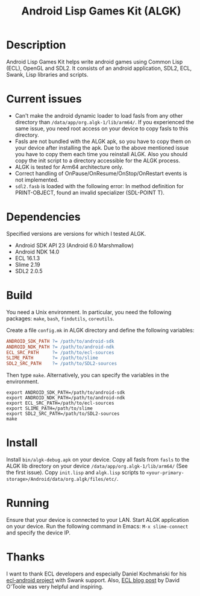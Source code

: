 #+TITLE: Android Lisp Games Kit (ALGK)

* Description
  Android Lisp Games Kit helps write android games using Common Lisp
  (ECL), OpenGL and SDL2.  It consists of an android application,
  SDL2, ECL, Swank, Lisp libraries and scripts.

* Current issues
  - Can't make the android dynamic loader to load fasls
    from any other directory than ~/data/app/org.algk-1/lib/arm64/~.  If
    you experienced the same issue, you need root access on your
    device to copy fasls to this directory.
  - Fasls are not bundled with the ALGK apk, so you have to copy them
    on your device after installing the apk.  Due to the above
    mentioned issue you have to copy them each time you reinstall
    ALGK.  Also you should copy the init script to a directory
    accessible for the ALGK process.
  - ALGK is tested for Arm64 architecture only.
  - Correct handling of OnPause/OnResume/OnStop/OnRestart events is
    not implemented.
  - ~sdl2.fasb~ is loaded with the following error: In method
    definition for PRINT-OBJECT, found an invalid specializer
    (SDL-POINT T).
* Dependencies
  Specified versions are versions for which I tested ALGK.
  - Android SDK API 23 (Android 6.0 Marshmallow)
  - Android NDK 14.0
  - ECL 16.1.3
  - Slime 2.19
  - SDL2 2.0.5
* Build
  You need a Unix environment.  In particular, you need the following
  packages: ~make~, ~bash~, ~findutils~, ~coreutils~.

  Create a file ~config.mk~ in ALGK directory and define the following
  variables:

  #+BEGIN_SRC makefile
    ANDROID_SDK_PATH ?= /path/to/android-sdk
    ANDROID_NDK_PATH ?= /path/to/android-ndk
    ECL_SRC_PATH     ?= /path/to/ecl-sources
    SLIME_PATH       ?= /path/to/slime
    SDL2_SRC_PATH    ?= /path/to/SDL2-sources
  #+END_SRC

  Then type ~make~.  Alternatively, you can specify the variables in
  the environment.

  #+BEGIN_SRC shell-script
    export ANDROID_SDK_PATH=/path/to/android-sdk
    export ANDROID_NDK_PATH=/path/to/android-ndk
    export ECL_SRC_PATH=/path/to/ecl-sources
    export SLIME_PATH=/path/to/slime
    export SDL2_SRC_PATH=/path/to/SDL2-sources
    make
  #+END_SRC
* Install
  Install ~bin/algk-debug.apk~ on your device.  Copy all fasls from
  ~fasls~ to the ALGK lib directory on your device
  ~/data/app/org.algk-1/lib/arm64/~ (See the first issue).  Copy
  ~init.lisp~ and ~algk.lisp~ scripts to
  ~<your-primary-storage>/Android/data/org.algk/files/etc/~.
* Running
  Ensure that your device is connected to your LAN.  Start ALGK
  application on your device.  Run the following command in Emacs:
  ~M-x slime-connect~ and specify the device IP.
* Thanks
  I want to thank ECL developers and especially Daniel Kochmański for
  his [[https://gitlab.common-lisp.net/ecl/ecl-android/][ecl-android project]] with Swank support.  Also, [[https://common-lisp.net/project/ecl/index.html#orgheadline18][ECL blog post]] by
  David O'Toole was very helpful and inspiring.
